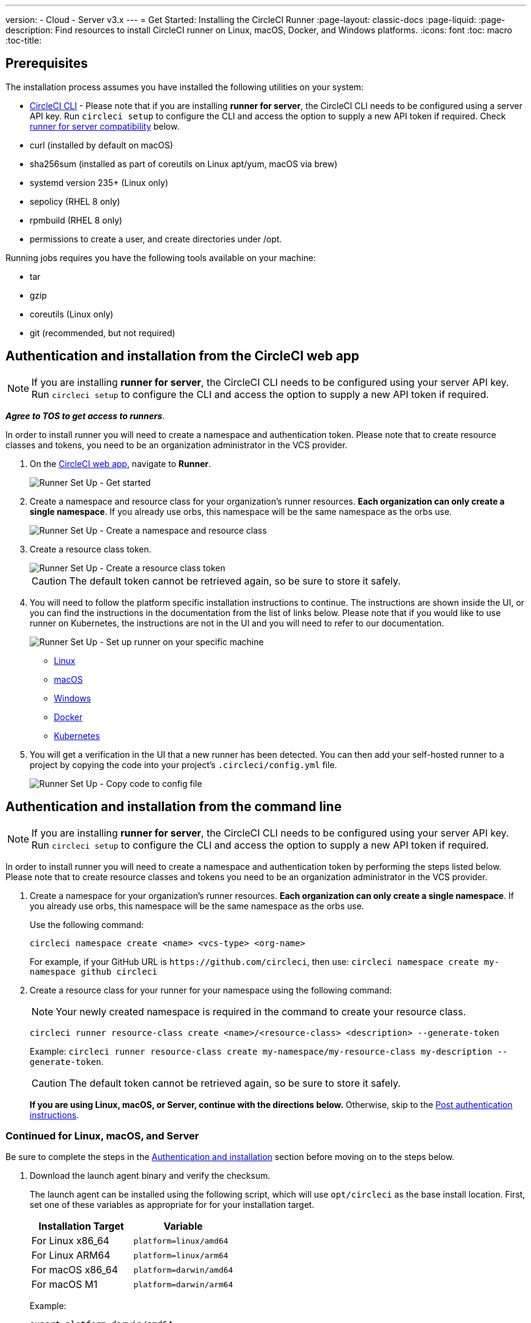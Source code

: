 ---
version:
- Cloud
- Server v3.x
---
= Get Started: Installing the CircleCI Runner
:page-layout: classic-docs
:page-liquid:
:page-description: Find resources to install CircleCI runner on Linux, macOS, Docker, and Windows platforms.
:icons: font
:toc: macro
:toc-title:

toc::[]

== Prerequisites

The installation process assumes you have installed the following utilities on your system:

* <<local-cli#installation,CircleCI CLI>> - Please note that if you are installing **runner for server**, the CircleCI CLI needs to be configured using a server API key. Run `circleci setup` to configure the CLI and access the option to supply a new API token if required. Check <<runner-for-server-compatibility, runner for server compatibility>> below.
* curl (installed by default on macOS)
* sha256sum (installed as part of coreutils on Linux apt/yum, macOS via brew)
* systemd version 235+ (Linux only)
* sepolicy (RHEL 8 only)
* rpmbuild (RHEL 8 only)
* permissions to create a user, and create directories under /opt.

Running jobs requires you have the following tools available on your machine:

* tar
* gzip
* coreutils (Linux only)
* git (recommended, but not required)

== Authentication and installation from the CircleCI web app

NOTE: If you are installing **runner for server**, the CircleCI CLI needs to be configured using your server API key. Run `circleci setup` to configure the CLI and access the option to supply a new API token if required.

*_Agree to TOS to get access to runners_*.

In order to install runner you will need to create a namespace and authentication token. Please note that to create resource classes and tokens, you need to be an organization administrator in the VCS provider.

. On the https://app.circleci.com/[CircleCI web app], navigate to *Runner*.
+
image::runnerui_step_one.png[Runner Set Up - Get started]
+
. Create a namespace and resource class for your organization's runner resources. *Each organization can only create a single namespace*. If you already use orbs, this namespace will be the same namespace as the orbs use.
+
image::runnerui_step_two.png[Runner Set Up - Create a namespace and resource class]
+
. Create a resource class token.
+
image::runnerui_step_three.png[Runner Set Up - Create a resource class token]
+
CAUTION: The default token cannot be retrieved again, so be sure to store it safely.
+
. You will need to follow the platform specific installation instructions to continue. The instructions are shown inside the UI, or you can find the instructions in the documentation from the list of links below. Please note that if you would like to use runner on Kubernetes, the instructions are not in the UI and you will need to refer to our documentation.
+
image::runnerui_step_four.png[Runner Set Up - Set up runner on your specific machine]
+
* xref:runner-installation-linux.adoc[Linux]
* xref:runner-installation-mac.adoc[macOS]
* xref:runner-installation-windows.adoc[Windows]
* xref:runner-installation-docker.adoc[Docker]
* xref:runner-on-kubernetes.adoc[Kubernetes]
+
. You will get a verification in the UI that a new runner has been detected. You can then add your self-hosted runner to a project by copying the code into your project's `.circleci/config.yml` file.
+
image::runnerui_step_five.png[Runner Set Up - Copy code to config file]

== Authentication and installation from the command line

NOTE: If you are installing **runner for server**, the CircleCI CLI needs to be configured using your server API key. Run `circleci setup` to configure the CLI and access the option to supply a new API token if required.

In order to install runner you will need to create a namespace and authentication token by performing the steps listed below. Please note that to create resource classes and tokens you need to be an organization administrator in the VCS provider.

. Create a namespace for your organization's runner resources. *Each organization can only create a single namespace*. If you already use orbs, this namespace will be the same namespace as the orbs use.
+
Use the following command:
+
```
circleci namespace create <name> <vcs-type> <org-name>
```
+
For example, if your GitHub URL is `\https://github.com/circleci`, then use: `circleci namespace create my-namespace github circleci`

. Create a resource class for your runner for your namespace using the following command:
+

NOTE: Your newly created namespace is required in the command to create your resource class.
+
```
circleci runner resource-class create <name>/<resource-class> <description> --generate-token
```
+
Example: `circleci runner resource-class create my-namespace/my-resource-class my-description --generate-token`.
+

CAUTION: The default token cannot be retrieved again, so be sure to store it safely.
+
*If you are using Linux, macOS, or Server, continue with the directions below.* Otherwise, skip to the <<#post-authentication-platform-specific-instructions, Post authentication instructions>>.

=== Continued for Linux, macOS, and Server

Be sure to complete the steps in the <<#authentication-and-installation-from-the-command-line, Authentication and installation>> section before moving on to the steps below.

. Download the launch agent binary and verify the checksum.
+
The launch agent can be installed using the following script, which will use `opt/circleci` as the base install location. First, set one of these variables as appropriate for for your installation target.
+

[.table.table-striped]
[cols=2*, options="header", stripes=even]
|===
| Installation Target
| Variable

| For Linux x86_64
| `platform=linux/amd64`

| For Linux ARM64
| `platform=linux/arm64`

| For macOS x86_64
| `platform=darwin/amd64`

| For macOS M1
| `platform=darwin/arm64`
|===
+
Example:
+
```shell
export platform=darwin/amd64
```
+

. Next, set the `circleci-launch-agent` version. Runners on cloud auto-update to the latest supported versions. For server, specific runner versions are validated for interoperability and runners do not auto-update. A table of server `circleci-launch-agent` versions can be found <<runner-for-server-compatibility,here>>.
+
For *cloud*, you can run the following:
+
```shell
export base_url="https://circleci-binary-releases.s3.amazonaws.com/circleci-launch-agent"
```
+
Followed by:
+
```shell
export agent_version=$(curl "${base_url}/release.txt")
```
+
For *server v3.1.0 and up*, run the following, substituting `<launch-agent-version>` with the correct launch agent version for the version of server you are running (see <<runner-for-server-compatibility>> to find the correct version):
+
```shell
export agent_version="<launch-agent-version>"
```
+

. Finally, run the following script to download, verify and install the binary.
+
```shell
# Set up runner directory
prefix=/opt/circleci
sudo mkdir -p "$prefix/workdir"

# Downloading launch agent
echo "Using CircleCI Launch Agent version $agent_version"
echo "Downloading and verifying CircleCI Launch Agent Binary"
base_url="https://circleci-binary-releases.s3.amazonaws.com/circleci-launch-agent"
curl -sSL "$base_url/$agent_version/checksums.txt" -o checksums.txt
file="$(grep -F "$platform" checksums.txt | cut -d ' ' -f 2 | sed 's/^.//')"
mkdir -p "$platform"
echo "Downloading CircleCI Launch Agent: $file"
curl --compressed -L "$base_url/$agent_version/$file" -o "$file"

# Verifying download
echo "Verifying CircleCI Launch Agent download"
grep "$file" checksums.txt | sha256sum --check && chmod +x "$file"; sudo cp "$file" "$prefix/circleci-launch-agent" || echo "Invalid checksum for CircleCI Launch Agent, please try download again"
```

== Post authentication platform-specific instructions

Please refer to the platform-specific installation instructions after you have created your namespace and resource class. These instructions are included in the UI when creating namespaces and resource classes from the CircleCI web app (with the exception of Kubernetes).

* xref:runner-installation-linux.adoc[Linux]
* xref:runner-installation-mac.adoc[macOS]
* xref:runner-installation-windows.adoc[Windows]
* xref:runner-installation-docker.adoc[Docker]
* xref:runner-on-kubernetes.adoc[Kubernetes]

For other platforms, see xref:runner-overview.adoc#available-circleci-runner-platforms[Available CircleCI runner platforms] for more information.

== Runner for server compatibility
_CircleCI runner is available from server v3.1.0_

Each minor version of server is compatible with a specific version of `circleci-launch-agent`. The table below lists which version of `circleci-launch-agent` to use when installing runner, depending on your version of server.

[.table.table-striped]
[cols=2*, options="header", stripes=even]
|===
| Server version
| Launch Agent Version

| 3.0
| Runner not supported

| 3.1
| 1.0.11147-881b608

| 3.2
| 1.0.19813-e9e1cd9

| 3.3
| 1.0.29477-605777e
|===

== Additional Resources

- https://hub.docker.com/r/circleci/runner[CircleCI Runner Image on Docker Hub]
- https://github.com/CircleCI-Public/circleci-runner-docker[CircleCI Runner Image on Github]
- https://circleci.com/docs/[CircleCI Docs - The official CircleCI Documentation website]
- https://docs.docker.com/[Docker Docs]